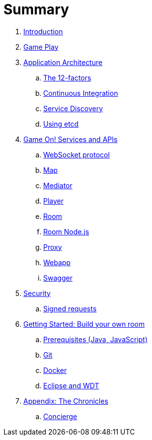 = Summary

. link:README.adoc[Introduction]
. link:gameplay/README.adoc[Game Play]
. link:about/README.adoc[Application Architecture]
.. link:about/twelve-factors.adoc[The 12-factors]
.. link:about/DeploymentPipelines.adoc[Continuous Integration]
.. link:about/ServiceDiscovery.adoc[Service Discovery]
.. link:about/using_etcd.adoc[Using etcd]
. link:microservices/README.adoc[Game On! Services and APIs]
.. link:microservices/WebsocketProtocol.adoc[WebSocket protocol]
.. link:microservices/map.adoc[Map]
.. link:microservices/mediator.adoc[Mediator]
.. link:microservices/player.adoc[Player]
.. link:microservices/room.adoc[Room]
.. link:microservices/room-nodejs.adoc[Room Node.js]
.. link:microservices/proxy.adoc[Proxy]
.. link:microservices/webapp.adoc[Webapp]
.. link:microservices/swagger.adoc[Swagger]
. link:security/README.adoc[Security]
.. link:security/signed_reqs.adoc[Signed requests]
. link:getting-started/README.adoc[Getting Started: Build your own room]
.. link:getting-started/requirements.adoc[Prerequisites (Java, JavaScript)]
.. link:getting-started/git.adoc[Git]
.. link:getting-started/local-docker.adoc[Docker]
.. link:getting-started/eclipse_and_wdt.adoc[Eclipse and WDT]
. link:chronicles/README.adoc[Appendix: The Chronicles]
.. link:microservices/concierge.adoc[Concierge]

